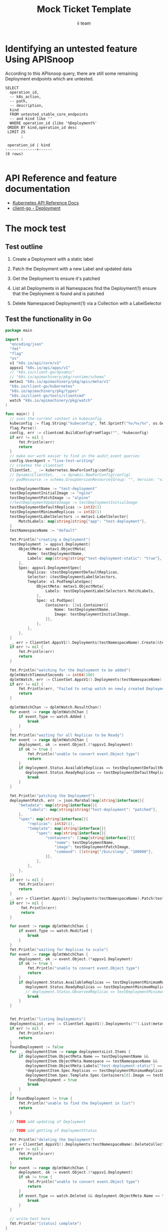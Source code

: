 # -*- ii: apisnoop; -*-
#+TITLE: Mock Ticket Template
#+AUTHOR: ii team
#+TODO: TODO(t) NEXT(n) IN-PROGRESS(i) BLOCKED(b) | DONE(d)
#+OPTIONS: toc:nil tags:nil todo:nil
#+EXPORT_SELECT_TAGS: export
* TODO [0%] In-Cluster Setup                                    :neverexport:
  :PROPERTIES:
  :LOGGING:  nil
  :END:
** TODO Connect demo to right eye

   #+begin_src tmate :session foo:hello :eval never-export
     echo "What parts of Kubernetes do you depend on $USER?"
   #+end_src
** Tilt Up
   #+begin_src tmate :session foo:hello :eval never-export
     cd ~/apisnoop
     tilt up --host 0.0.0.0
   #+end_src
** TODO Verify Pods Running
   #+begin_src shell
     kubectl get pods
   #+end_src

   #+RESULTS:
   #+begin_example
   NAME                                    READY   STATUS    RESTARTS   AGE
   apisnoop-auditlogger-86dcf97749-nb2rp   1/1     Running   1          6d23h
   hasura-7c5775fc95-rmp28                 1/1     Running   1          6d23h
   kubemacs-0                              1/1     Running   1          6d23h
   pgadmin-78b7448594-bmvxl                1/1     Running   0          6d23h
   postgres-6dbf95b969-hpr7k               1/1     Running   0          6d23h
   webapp-5bd67b658b-fc6pr                 1/1     Running   0          6d23h
   #+end_example

** TODO Check it all worked

   #+begin_src sql-mode :results replace
     \d+
   #+end_src

   #+RESULTS:
   #+begin_SRC example
                                                                              List of relations
    Schema |               Name               |       Type        |  Owner   |  Size   |                                    Description                                    
   --------+----------------------------------+-------------------+----------+---------+-----------------------------------------------------------------------------------
    public | api_operation                    | view              | apisnoop | 0 bytes | 
    public | api_operation_material           | materialized view | apisnoop | 3056 kB | details on each operation_id as taken from the openAPI spec
    public | api_operation_parameter_material | materialized view | apisnoop | 5008 kB | the parameters for each operation_id in open API spec
    public | audit_event                      | view              | apisnoop | 0 bytes | a record for each audit event in an audit log
    public | bucket_job_swagger               | table             | apisnoop | 3128 kB | metadata for audit events  and their respective swagger.json
    public | endpoint_coverage                | view              | apisnoop | 0 bytes | the test hits and conformance test hits per operation_id & other useful details
    public | endpoint_coverage_material       | materialized view | apisnoop | 144 kB  | 
    public | endpoints_hit_by_new_test        | view              | apisnoop | 0 bytes | list endpoints hit during our live auditing alongside their current test coverage
    public | projected_change_in_coverage     | view              | apisnoop | 0 bytes | overview of coverage stats if the e2e suite included your tests
    public | raw_audit_event                  | table             | apisnoop | 4405 MB | a record for each audit event in an audit log
    public | stable_endpoint_stats            | view              | apisnoop | 0 bytes | coverage stats for entire test run, looking only at its stable endpoints
    public | tests                            | view              | apisnoop | 0 bytes | 
    public | untested_stable_core_endpoints   | view              | apisnoop | 0 bytes | list stable core endpoints not hit by any tests, according to their test run
    public | useragents                       | view              | apisnoop | 0 bytes | 
   (14 rows)

   #+end_SRC

** TODO Check current coverage
   #+NAME: stable endpoint stats
   #+begin_src sql-mode
     select * from stable_endpoint_stats where job != 'live';
   #+end_src

   #+RESULTS: stable endpoint stats
   #+begin_SRC example
            job         |    date    | total_endpoints | test_hits | conf_hits | percent_tested | percent_conf_tested 
   ---------------------+------------+-----------------+-----------+-----------+----------------+---------------------
    1229108788603129860 | 2020-02-16 |             438 |       190 |       138 |          43.38 |               31.51
   (1 row)

   #+end_SRC

* Identifying an untested feature Using APISnoop                     :export:

According to this APIsnoop query, there are still some remaining Deployment endpoints which are untested.

  #+NAME: untested_stable_core_endpoints
  #+begin_src sql-mode :eval never-export :exports both :session none
    SELECT
      operation_id,
      -- k8s_action,
      -- path,
      -- description,
      kind
      FROM untested_stable_core_endpoints
      -- and kind like ''
      WHERE operation_id ilike '%Deployment%'
     ORDER BY kind,operation_id desc
     LIMIT 25
           ;
  #+end_src

 #+RESULTS: untested_stable_core_endpoints
 #+begin_SRC example
  operation_id | kind 
 --------------+------
 (0 rows)

 #+end_SRC

* API Reference and feature documentation                            :export:
- [[https://kubernetes.io/docs/reference/kubernetes-api/][Kubernetes API Reference Docs]]
- [[https://github.com/kubernetes/client-go/blob/master/kubernetes/typed/core/v1/Deployment.go][client-go - Deployment]] 

* The mock test                                                      :export:
** Test outline
1. Create a Deployment with a static label

2. Patch the Deployment with a new Label and updated data

3. Get the Deployment to ensure it's patched

4. List all Deployments in all Namespaces
   find the Deployment(1)
   ensure that the Deployment is found and is patched

5. Delete Namespaced Deployment(1) via a Collection with a LabelSelector

** Test the functionality in Go
   #+begin_src go
     package main

     import (
       "encoding/json"
       "fmt"
       "flag"
       "os"
       v1 "k8s.io/api/core/v1"
       appsv1 "k8s.io/api/apps/v1"
       // "k8s.io/client-go/dynamic"
       // "k8s.io/apimachinery/pkg/runtime/schema"
       metav1 "k8s.io/apimachinery/pkg/apis/meta/v1"
       "k8s.io/client-go/kubernetes"
       "k8s.io/apimachinery/pkg/types"
       "k8s.io/client-go/tools/clientcmd"
       watch "k8s.io/apimachinery/pkg/watch"
     )

     func main() {
       // uses the current context in kubeconfig
       kubeconfig := flag.String("kubeconfig", fmt.Sprintf("%v/%v/%v", os.Getenv("HOME"), ".kube", "config"), "(optional) absolute path to the kubeconfig file")
       flag.Parse()
       config, err := clientcmd.BuildConfigFromFlags("", *kubeconfig)
       if err != nil {
           fmt.Println(err)
           return
       }
       // make our work easier to find in the audit_event queries
       config.UserAgent = "live-test-writing"
       // creates the clientset
       ClientSet, _ := kubernetes.NewForConfig(config)
       // DynamicClientSet, _ := dynamic.NewForConfig(config)
       // podResource := schema.GroupVersionResource{Group: "", Version: "v1", Resource: "pods"}

       testDeploymentName := "test-deployment"
       testDeploymentInitialImage := "nginx"
       testDeploymentPatchImage := "alpine"
       //testDeploymentUpdateImage := testDeploymentInitialImage
       testDeploymentDefaultReplicas := int32(3)
       testDeploymentMinimumReplicas := int32(1)
       testDeploymentLabelSelectors := metav1.LabelSelector{
           MatchLabels: map[string]string{"app": "test-deployment"},
       }
       testNamespaceName := "default"

       fmt.Println("creating a Deployment")
       testDeployment := appsv1.Deployment{
           ObjectMeta: metav1.ObjectMeta{
               Name: testDeploymentName,
               Labels: map[string]string{"test-deployment-static": "true"},
           },
           Spec: appsv1.DeploymentSpec{
               Replicas: &testDeploymentDefaultReplicas,
               Selector: &testDeploymentLabelSelectors,
               Template: v1.PodTemplateSpec{
                   ObjectMeta: metav1.ObjectMeta{
                       Labels: testDeploymentLabelSelectors.MatchLabels,
                   },
                   Spec: v1.PodSpec{
                       Containers: []v1.Container{{
                           Name: testDeploymentName,
                           Image: testDeploymentInitialImage,
                       }},
                   },
               },
           },
       }
       _, err = ClientSet.AppsV1().Deployments(testNamespaceName).Create(&testDeployment)
       if err != nil {
           fmt.Println(err)
           return
       }

       fmt.Println("watching for the Deployment to be added")
       dplmtWatchTimeoutSeconds := int64(180)
       dplmtWatch, err := ClientSet.AppsV1().Deployments(testNamespaceName).Watch(metav1.ListOptions{LabelSelector: "test-deployment-static=true", TimeoutSeconds: &dplmtWatchTimeoutSeconds})
       if err != nil {
           fmt.Println(err, "Failed to setup watch on newly created Deployment")
           return
       }

       dplmtWatchChan := dplmtWatch.ResultChan()
       for event := range dplmtWatchChan {
           if event.Type == watch.Added {
               break
           }
       }
       fmt.Println("waiting for all Replicas to be Ready")
       for event := range dplmtWatchChan {
           deployment, ok := event.Object.(*appsv1.Deployment)
           if ok != true {
               fmt.Println("unable to convert event.Object type")
               return
           }
           if deployment.Status.AvailableReplicas == testDeploymentDefaultReplicas &&
              deployment.Status.ReadyReplicas == testDeploymentDefaultReplicas {
               break
           }
       }

       fmt.Println("patching the Deployment")
       deploymentPatch, err := json.Marshal(map[string]interface{}{
           "metadata": map[string]interface{}{
               "labels": map[string]string{"test-deployment": "patched"},
           },
           "spec": map[string]interface{}{
               "replicas": int32(1),
               "template": map[string]interface{}{
                   "spec": map[string]interface{}{
                       "containers": []map[string]interface{}{{
                           "name": testDeploymentName,
                           "image": testDeploymentPatchImage,
                           "command": []string{"/bin/sleep", "100000"},
                       }},
                   },
               },
           },
       })
       if err != nil {
           fmt.Println(err)
           return
       }
       _, err = ClientSet.AppsV1().Deployments(testNamespaceName).Patch(testDeploymentName, types.StrategicMergePatchType, []byte(deploymentPatch))
       if err != nil {
            fmt.Println(err)
            return
       }

       for event := range dplmtWatchChan {
           if event.Type == watch.Modified {
               break
           }
       }
       fmt.Println("waiting for Replicas to scale")
       for event := range dplmtWatchChan {
           deployment, ok := event.Object.(*appsv1.Deployment)
           if ok != true {
               fmt.Println("unable to convert event.Object type")
               return
           }
           if deployment.Status.AvailableReplicas == testDeploymentMinimumReplicas &&
              deployment.Status.ReadyReplicas == testDeploymentMinimumReplicas {
              // deployment.Status.ObservedReplicas == testDeploymentMinimumReplicas {
               break
           }
       }


       fmt.Println("listing Deployments")
       deploymentsList, err := ClientSet.AppsV1().Deployments("").List(metav1.ListOptions{LabelSelector: "test-deployment-static=true"})
       if err != nil {
           fmt.Println(err)
           return
       }
       foundDeployment := false
       for _, deploymentItem := range deploymentsList.Items {
           if deploymentItem.ObjectMeta.Name == testDeploymentName &&
              deploymentItem.ObjectMeta.Namespace == testNamespaceName &&
              deploymentItem.ObjectMeta.Labels["test-deployment-static"] == "true" &&
              ,*deploymentItem.Spec.Replicas == testDeploymentMinimumReplicas &&
              deploymentItem.Spec.Template.Spec.Containers[0].Image == testDeploymentPatchImage {
               foundDeployment = true
               break
           }
       }
       if foundDeployment != true {
           fmt.Println("unable to find the Deployment in list")
           return
       }

       // TODO add updating of Deployment
	
       // TODO add getting of DeploymentStatus

       fmt.Println("deleting the Deployment")
       err = ClientSet.AppsV1().Deployments(testNamespaceName).DeleteCollection(&metav1.DeleteOptions{}, metav1.ListOptions{LabelSelector: "test-deployment-static=true"})
       if err != nil {
           fmt.Println(err)
           return
       }
       for event := range dplmtWatchChan {
           deployment, ok := event.Object.(*appsv1.Deployment)
           if ok != true {
               fmt.Println("unable to convert event.Object type")
               return
           }
           if event.Type == watch.Deleted && deployment.ObjectMeta.Name == testDeploymentName {
               break
           }
       }

       // write test here
       fmt.Println("[status] complete")
     }
   #+end_src

   #+RESULTS:
   #+begin_src go
   creating a Deployment
   watching for the Deployment to be added
   waiting for all Replicas to be Ready
   patching the Deployment
   waiting for Replicas to scale
   listing Deployments
   &DeploymentSpec{Replicas:*1,Selector:&v1.LabelSelector{MatchLabels:map[string]string{app: test-deployment,},MatchExpressions:[]LabelSelectorRequirement{},},Template:{{      0 0001-01-01 00:00:00 +0000 UTC <nil> <nil> map[app:test-deployment] map[] [] []  []} {[] [] [{test-deployment alpine [/bin/sleep 100000] []  [] [] [] {map[] map[]} [] [] nil nil nil nil /dev/termination-log File Always nil false false false}] [] Always 0xc00043d3f0 <nil> ClusterFirst map[]   <nil>  false false false <nil> PodSecurityContext{SELinuxOptions:nil,RunAsUser:nil,RunAsNonRoot:nil,SupplementalGroups:[],FSGroup:nil,RunAsGroup:nil,Sysctls:[]Sysctl{},WindowsOptions:nil,} []   nil default-scheduler [] []  <nil> nil [] <nil> <nil> <nil> map[] []}},Strategy:DeploymentStrategy{Type:RollingUpdate,RollingUpdate:&RollingUpdateDeployment{MaxUnavailable:25%,MaxSurge:25%,},},MinReadySeconds:0,RevisionHistoryLimit:*10,Paused:false,ProgressDeadlineSeconds:*600,}
   deleting the Deployment
   [status] complete
   #+end_src

* Verifying increase it coverage with APISnoop                       :export:
Discover useragents:
  #+begin_src sql-mode :eval never-export :exports both :session none
    select distinct useragent from audit_event where bucket='apisnoop' and useragent not like 'kube%' and useragent not like 'coredns%' and useragent not like 'kindnetd%' and useragent like 'live%';
  #+end_src

List endpoints hit by the test:
#+begin_src sql-mode :exports both :session none
select * from endpoints_hit_by_new_test where useragent like 'live%'; 
#+end_src

Display endpoint coverage change:
  #+begin_src sql-mode :eval never-export :exports both :session none
    select * from projected_change_in_coverage;
  #+end_src

  #+RESULTS:
  #+begin_SRC example
     category    | total_endpoints | old_coverage | new_coverage | change_in_number 
  ---------------+-----------------+--------------+--------------+------------------
   test_coverage |             438 |          183 |          183 |                0
  (1 row)

  #+end_SRC

* Final notes :export:
If a test with these calls gets merged, **test coverage will go up by N points**

This test is also created with the goal of conformance promotion.

-----  
/sig testing  

/sig architecture  

/area conformance  

* Options :neverexport:
** Delete all events after postgres initialization
   #+begin_src sql-mode :eval never-export :exports both :session none
   delete from raw_audit_event where bucket = 'apisnoop' and job='live';
   #+end_src

   #+RESULTS:
   #+begin_SRC example
   DELETE 3945
   #+end_SRC

* Open Tasks
  Set any open tasks here, using org-todo
** DONE Live Your Best Life
* Footnotes                                                     :neverexport:
  :PROPERTIES:
  :CUSTOM_ID: footnotes
  :END:

